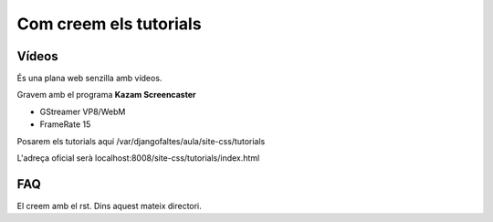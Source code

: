 =============================
Com creem els tutorials
=============================

Vídeos
-----------

És una plana web senzilla amb vídeos.

Gravem amb el programa **Kazam Screencaster**

- GStreamer VP8/WebM
- FrameRate 15

Posarem els tutorials aquí /var/djangofaltes/aula/site-css/tutorials

L'adreça oficial serà localhost:8008/site-css/tutorials/index.html

FAQ
-----

El creem amb el rst. Dins aquest mateix directori.




